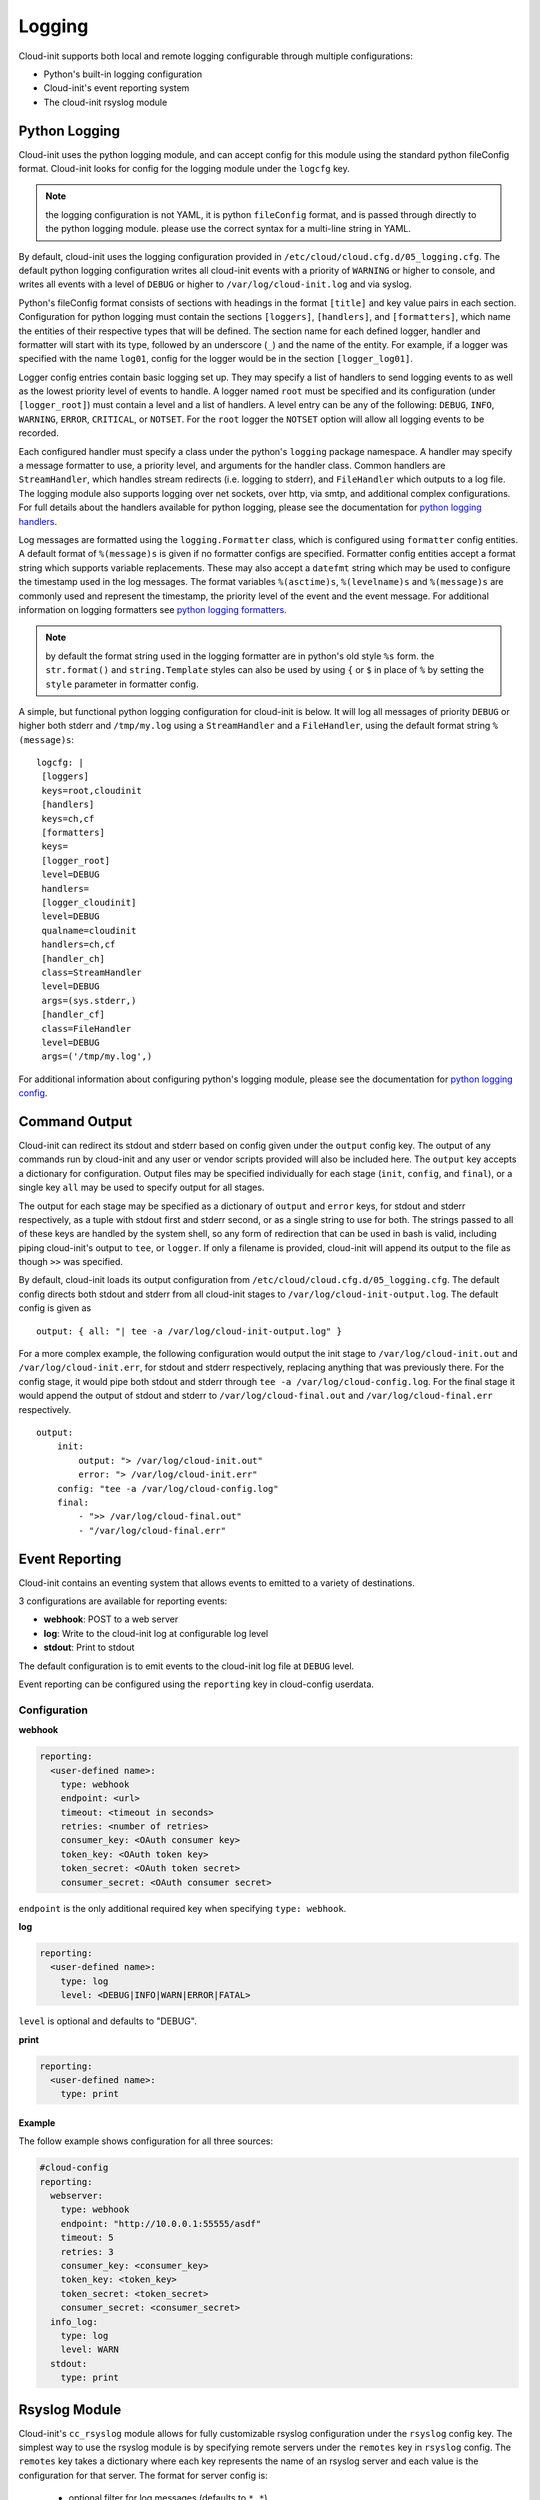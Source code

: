 .. _logging:

*******
Logging
*******
Cloud-init supports both local and remote logging configurable through
multiple configurations:

- Python's built-in logging configuration
- Cloud-init's event reporting system
- The cloud-init rsyslog module

Python Logging
==============
Cloud-init uses the python logging module, and can accept config for this
module using the standard python fileConfig format. Cloud-init looks for
config for the logging module under the ``logcfg`` key.

.. note::
    the logging configuration is not YAML, it is python ``fileConfig`` format,
    and is passed through directly to the python logging module. please use the
    correct syntax for a multi-line string in YAML.

By default, cloud-init uses the logging configuration provided in
``/etc/cloud/cloud.cfg.d/05_logging.cfg``. The default python logging
configuration writes all cloud-init events with a priority of ``WARNING`` or
higher to console, and writes all events with a level of ``DEBUG`` or higher
to ``/var/log/cloud-init.log`` and via syslog.

Python's fileConfig format consists of sections with headings in the format
``[title]`` and key value pairs in each section. Configuration for python
logging must contain the sections ``[loggers]``, ``[handlers]``, and
``[formatters]``, which name the entities of their respective types that will
be defined. The section name for each defined logger, handler and formatter
will start with its type, followed by an underscore (``_``) and the name of
the entity. For example, if a logger was specified with the name ``log01``,
config for the logger would be in the section ``[logger_log01]``.

Logger config entries contain basic logging set up. They may specify a list of
handlers to send logging events to as well as the lowest priority level of
events to handle. A logger named ``root`` must be specified and its
configuration (under ``[logger_root]``) must contain a level and a list of
handlers. A level entry can be any of the following: ``DEBUG``, ``INFO``,
``WARNING``, ``ERROR``, ``CRITICAL``, or ``NOTSET``. For the ``root`` logger
the ``NOTSET`` option will allow all logging events to be recorded.

Each configured handler must specify a class under the python's ``logging``
package namespace. A handler may specify a message formatter to use, a
priority level, and arguments for the handler class. Common handlers are
``StreamHandler``, which handles stream redirects (i.e. logging to stderr),
and ``FileHandler`` which outputs to a log file. The logging module also
supports logging over net sockets, over http, via smtp, and additional complex
configurations. For full details about the handlers available for python
logging, please see the documentation for `python logging handlers`_.

Log messages are formatted using the ``logging.Formatter`` class, which is
configured using ``formatter`` config entities. A default format of
``%(message)s`` is given if no formatter configs are specified. Formatter
config entities accept a format string which supports variable replacements.
These may also accept a ``datefmt`` string which may be used to configure the
timestamp used in the log messages. The format variables ``%(asctime)s``,
``%(levelname)s`` and ``%(message)s`` are commonly used and represent the
timestamp, the priority level of the event and the event message. For
additional information on logging formatters see `python logging formatters`_.

.. note::
    by default the format string used in the logging formatter are in python's
    old style ``%s`` form. the ``str.format()`` and ``string.Template`` styles
    can also be used by using ``{`` or ``$`` in place of ``%`` by setting the
    ``style`` parameter in formatter config.

A simple, but functional python logging configuration for cloud-init is below.
It will log all messages of priority ``DEBUG`` or higher both stderr and
``/tmp/my.log`` using a ``StreamHandler`` and a ``FileHandler``, using
the default format string ``%(message)s``::

  logcfg: |
   [loggers]
   keys=root,cloudinit
   [handlers]
   keys=ch,cf
   [formatters]
   keys=
   [logger_root]
   level=DEBUG
   handlers=
   [logger_cloudinit]
   level=DEBUG
   qualname=cloudinit
   handlers=ch,cf
   [handler_ch]
   class=StreamHandler
   level=DEBUG
   args=(sys.stderr,)
   [handler_cf]
   class=FileHandler
   level=DEBUG
   args=('/tmp/my.log',)

For additional information about configuring python's logging module, please
see the documentation for `python logging config`_.

.. _logging_command_output:

Command Output
==============
Cloud-init can redirect its stdout and stderr based on config given under the
``output`` config key. The output of any commands run by cloud-init and any
user or vendor scripts provided will also be included here. The ``output`` key
accepts a dictionary for configuration. Output files may be specified
individually for each stage (``init``, ``config``, and ``final``), or a single
key ``all`` may be used to specify output for all stages.

The output for each stage may be specified as a dictionary of ``output`` and
``error`` keys, for stdout and stderr respectively, as a tuple with stdout
first and stderr second, or as a single string to use for both. The strings
passed to all of these keys are handled by the system shell, so any form of
redirection that can be used in bash is valid, including piping cloud-init's
output to ``tee``, or ``logger``. If only a filename is provided, cloud-init
will append its output to the file as though ``>>`` was specified.

By default, cloud-init loads its output configuration from
``/etc/cloud/cloud.cfg.d/05_logging.cfg``. The default config directs both
stdout and stderr from all cloud-init stages to
``/var/log/cloud-init-output.log``. The default config is given as ::

    output: { all: "| tee -a /var/log/cloud-init-output.log" }

For a more complex example, the following configuration would output the init
stage to ``/var/log/cloud-init.out`` and ``/var/log/cloud-init.err``, for
stdout and stderr respectively, replacing anything that was previously there.
For the config stage, it would pipe both stdout and stderr through ``tee -a
/var/log/cloud-config.log``. For the final stage it would append the output of
stdout and stderr to ``/var/log/cloud-final.out`` and
``/var/log/cloud-final.err`` respectively. ::

    output:
        init:
            output: "> /var/log/cloud-init.out"
            error: "> /var/log/cloud-init.err"
        config: "tee -a /var/log/cloud-config.log"
        final:
            - ">> /var/log/cloud-final.out"
            - "/var/log/cloud-final.err"

Event Reporting
===============
Cloud-init contains an eventing system that allows events to emitted
to a variety of destinations.

3 configurations are available for reporting events:

- **webhook**: POST to a web server
- **log**: Write to the cloud-init log at configurable log level
- **stdout**: Print to stdout

The default configuration is to emit events to the cloud-init log file
at ``DEBUG`` level.

Event reporting can be configured using the ``reporting`` key in
cloud-config userdata.

Configuration
-------------

**webhook**

.. code-block:: yaml

    reporting:
      <user-defined name>:
        type: webhook
        endpoint: <url>
        timeout: <timeout in seconds>
        retries: <number of retries>
        consumer_key: <OAuth consumer key>
        token_key: <OAuth token key>
        token_secret: <OAuth token secret>
        consumer_secret: <OAuth consumer secret>

``endpoint`` is the only additional required key when specifying
``type: webhook``.

**log**

.. code-block:: yaml

    reporting:
      <user-defined name>:
        type: log
        level: <DEBUG|INFO|WARN|ERROR|FATAL>

``level`` is optional and defaults to "DEBUG".

**print**

.. code-block:: yaml

    reporting:
      <user-defined name>:
        type: print


Example
^^^^^^^

The follow example shows configuration for all three sources:

.. code-block:: yaml

    #cloud-config
    reporting:
      webserver:
        type: webhook
        endpoint: "http://10.0.0.1:55555/asdf"
        timeout: 5
        retries: 3
        consumer_key: <consumer_key>
        token_key: <token_key>
        token_secret: <token_secret>
        consumer_secret: <consumer_secret>
      info_log:
        type: log
        level: WARN
      stdout:
        type: print

Rsyslog Module
==============
Cloud-init's ``cc_rsyslog`` module allows for fully customizable rsyslog
configuration under the ``rsyslog`` config key. The simplest way to
use the rsyslog module is by specifying remote servers under the ``remotes``
key in ``rsyslog`` config. The ``remotes`` key takes a dictionary where each
key represents the name of an rsyslog server and each value is the
configuration for that server. The format for server config is:

 - optional filter for log messages (defaults to ``*.*``)
 - optional leading ``@`` or ``@@``, indicating udp and tcp respectively
   (defaults to ``@``, for udp)
 - ipv4 or ipv6 hostname or address. ipv6 addresses must be in ``[::1]``
   format, (e.g. ``@[fd00::1]:514``)
 - optional port number (defaults to ``514``)

For example, to send logging to an rsyslog server named ``log_serv`` with
address ``10.0.4.1``, using port number ``514``, over udp, with all log
messages enabled one could use either of the following.

With all options specified::

    rsyslog:
        remotes:
            log_serv: "*.* @10.0.4.1:514"

With defaults used::

    rsyslog:
        remotes:
            log_serv: "10.0.4.1"


For more information on rsyslog configuration, see
:ref:`topics/modules:rsyslog`.

.. _python logging config: https://docs.python.org/3/library/logging.config.html#configuration-file-format
.. _python logging handlers: https://docs.python.org/3/library/logging.handlers.html
.. _python logging formatters: https://docs.python.org/3/library/logging.html#formatter-objects
.. vi: textwidth=79
